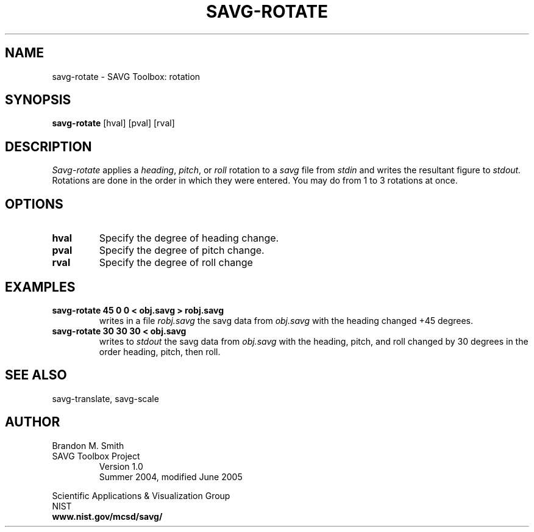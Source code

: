 .TH SAVG\-ROTATE 1 "18 June 2004"

.SH NAME
savg-rotate \- SAVG Toolbox: rotation
.SH SYNOPSIS
.B savg-rotate 
[hval] [pval] [rval]
.PP
.br
.SH DESCRIPTION 
.I Savg-rotate 
applies a \fIheading\fP, \fIpitch\fP, or \fIroll\fP rotation to a \fIsavg\fP file from 
.I stdin 
and writes the resultant figure to 
.I stdout.
Rotations are done in the order in which they were entered.  You may do from 1 to 3 rotations at once.
.SH OPTIONS
.TP
.B hval
Specify the degree of heading change.
.TP
.B pval
Specify the degree of pitch change.
.TP
.B rval
Specify the degree of roll change
.SH EXAMPLES
.TP
.B "savg-rotate 45 0 0 < obj.savg > robj.savg"
writes in a file 
.I robj.savg 
the savg data from 
.I obj.savg 
with the heading changed +45 degrees.
.TP
.B "savg-rotate 30 30 30 < obj.savg"
writes to 
.I stdout
the savg data from 
.I obj.savg 
with the heading, pitch, and roll changed by 30 degrees in the order heading, pitch, then roll.

.SH SEE ALSO
savg-translate, savg-scale

.SH AUTHOR
.PP
Brandon M. Smith
.TP
SAVG Toolbox Project
Version 1.0
.br
Summer 2004, modified June 2005
.PP 
Scientific Applications & Visualization Group
.br
NIST
.br
.B www.nist.gov/mcsd/savg/
